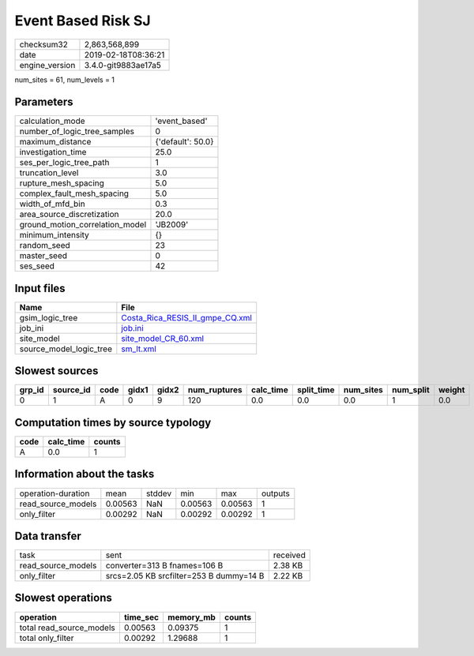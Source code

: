 Event Based Risk SJ
===================

============== ===================
checksum32     2,863,568,899      
date           2019-02-18T08:36:21
engine_version 3.4.0-git9883ae17a5
============== ===================

num_sites = 61, num_levels = 1

Parameters
----------
=============================== =================
calculation_mode                'event_based'    
number_of_logic_tree_samples    0                
maximum_distance                {'default': 50.0}
investigation_time              25.0             
ses_per_logic_tree_path         1                
truncation_level                3.0              
rupture_mesh_spacing            5.0              
complex_fault_mesh_spacing      5.0              
width_of_mfd_bin                0.3              
area_source_discretization      20.0             
ground_motion_correlation_model 'JB2009'         
minimum_intensity               {}               
random_seed                     23               
master_seed                     0                
ses_seed                        42               
=============================== =================

Input files
-----------
======================= ====================================================================
Name                    File                                                                
======================= ====================================================================
gsim_logic_tree         `Costa_Rica_RESIS_II_gmpe_CQ.xml <Costa_Rica_RESIS_II_gmpe_CQ.xml>`_
job_ini                 `job.ini <job.ini>`_                                                
site_model              `site_model_CR_60.xml <site_model_CR_60.xml>`_                      
source_model_logic_tree `sm_lt.xml <sm_lt.xml>`_                                            
======================= ====================================================================

Slowest sources
---------------
====== ========= ==== ===== ===== ============ ========= ========== ========= ========= ======
grp_id source_id code gidx1 gidx2 num_ruptures calc_time split_time num_sites num_split weight
====== ========= ==== ===== ===== ============ ========= ========== ========= ========= ======
0      1         A    0     9     120          0.0       0.0        0.0       1         0.0   
====== ========= ==== ===== ===== ============ ========= ========== ========= ========= ======

Computation times by source typology
------------------------------------
==== ========= ======
code calc_time counts
==== ========= ======
A    0.0       1     
==== ========= ======

Information about the tasks
---------------------------
================== ======= ====== ======= ======= =======
operation-duration mean    stddev min     max     outputs
read_source_models 0.00563 NaN    0.00563 0.00563 1      
only_filter        0.00292 NaN    0.00292 0.00292 1      
================== ======= ====== ======= ======= =======

Data transfer
-------------
================== ======================================= ========
task               sent                                    received
read_source_models converter=313 B fnames=106 B            2.38 KB 
only_filter        srcs=2.05 KB srcfilter=253 B dummy=14 B 2.22 KB 
================== ======================================= ========

Slowest operations
------------------
======================== ======== ========= ======
operation                time_sec memory_mb counts
======================== ======== ========= ======
total read_source_models 0.00563  0.09375   1     
total only_filter        0.00292  1.29688   1     
======================== ======== ========= ======